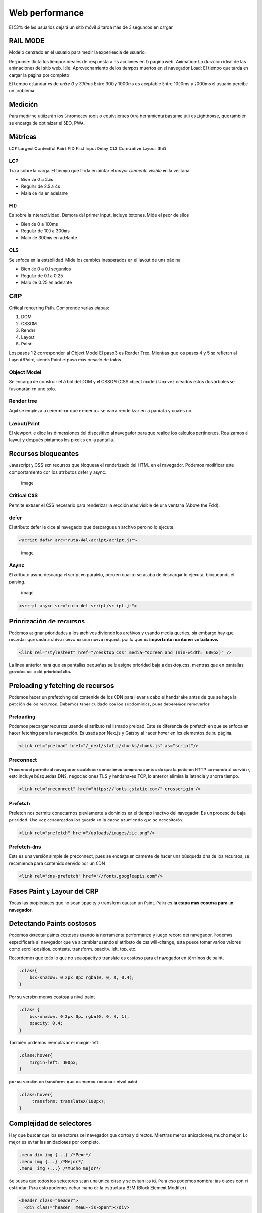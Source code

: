 ===============
Web performance
===============

El 53% de los usuarios dejará un sitio móvil si tarda más de 3 segundos
en cargar

RAIL MODE
=========

Modelo centrado en el usuario para medir la experiencia de usuario.

Response: Dicta los tiempos ideales de respuesta a las acciones en la
página web. Animation: La duración ideal de las animaciones del sitio
web. Idle: Aprovechamiento de los tiempos muertos en el navegador Load:
El tiempo que tarda en cargar la página por completo

El tiempo estándar es de *entre 0 y 300ms* Entre 300 y 1000ms es
aceptable Entre 1000ms y 2000ms el usuario percibe un problema

Medición
========

Para medir se utilizarán los Chromedev tools o equivalentes Otra
herramienta bastante útil es Lighthouse, que también se encarga de
optimizar el SEO, PWA.

Métricas
========

LCP Largest Contentful Paint FID First input Delay CLS Cumulative Layour
Shift

LCP
---

Trata sobre la carga. El tiempo que tarda en pintar el *mayor elemento
visible* en la ventana

-  Bien de 0 a 2.5s
-  Regular de 2.5 a 4s
-  Mala de 4s en adelante

FID
---

Es sobre la interactividad. Demora del primer input, incluye botones.
Mide el peor de ellos

-  Bien de 0 a 100ms
-  Regular de 100 a 300ms
-  Malo de 300ms en adelante

CLS
---

Se enfoca en la estabilidad. Mide los cambios inesperados en el layout
de una página

-  Bien de 0 a 0.1 segundos
-  Regular de 0.1 a 0.25
-  Malo de 0.25 en adelante

CRP
===

Critical rendering Path. Comprende varias etapas:

1. DOM
2. CSSOM
3. Render
4. Layout
5. Paint

Los pasos 1,2 corresponden al Object Model El paso 3 es Render Tree. Mientras que los pasos 4 y 5 se refieren al Layout/Paint, siendo Paint el paso más pesado de todos

Object Model
------------

Se encarga de construir el árbol del DOM y el CSSOM (CSS object model)
Una vez creados estos dos árboles se fusionarán en uno solo.

Render tree
-----------

Aquí se empieza a determinar que elementos se van a renderizar en la
pantalla y cuales no.

Layout/Paint
------------

El viewport le dice las dimensiones del dispositivo al navegador para
que realice los calculos pertinentes. Realizamos el layout y después
pintamos los pixeles en la pantalla.

Recursos bloqueantes
====================

Javascript y CSS son recursos que bloquean el renderizado del HTML en el
navegador. Podemos modificar este comportamiento con los atributos defer
y async.

.. figure:: img/optimizacionWeb/defecto.png
   :alt: image

   image

Critical CSS
------------

Permite extraer el CSS necesario para renderizar la sección más visible
de una ventana (Above the Fold).

defer
-----

El atributo defer le dice al navegador que descargue un archivo pero no
lo ejecute.

.. code:: html

   <script defer src="ruta-del-script/script.js">

.. figure:: img/optimizacionWeb/defer.png
   :alt: image

   image

Async
-----

El atributo async descarga el script en paralelo, pero en cuanto se
acaba de descargar lo ejecuta, bloqueando el parsing.

.. figure:: img/optimizacionWeb/async.png
   :alt: image

   image

.. code:: html

   <script async src="ruta-del-script/script.js">

Priorización de recursos
========================

Podemos asignar prioridades a los archivos diviendo los archivos y
usando media queries, sin embargo hay que recordar que cada archivo
nuevo es una nueva request, por lo que es **importante mantener un
balance.**

.. code:: html

   <link rel="stylesheet" href="/desktop.css" media="screen and (min-width: 600px)" />

La linea anterior hará que en pantallas pequeñas se le asigne prioridad
baja a desktop.css, mientras que en pantallas grandes se le dé prioridad
alta.

Preloading y fetching de recursos
=================================

Podemos hacer un prefetching del contenido de los CDN para llevar a cabo
el handshake antes de que se haga la petición de los recursos. Debemos
tener cuidado con los subdominios, pues deberemos removerlos

Preloading
----------

Podemos precargar recursos usando el atributo rel llamado preload. Este
se diferencia de prefetch en que se enfoca en hacer fetching para la
navegación. Es usada por Next.js y Gatsby al hacer hover en los
elementos de su página.

.. code:: html

   <link rel="preload" href="/_next/static/chunks/chunk.js" as="script"/>

Preconnect
----------

Preconnect permite al navegador establecer conexiónes tempranas antes de
que la petición HTTP se mande al servidor, esto incluye búsquedas DNS,
negociaciones TLS y handshakes TCP, lo anterior elimina la latencia y
ahorra tiempo.

.. code:: html

   <link rel="preconnect" href="https://fonts.gstatic.com/" crossorigin />

Prefetch
--------

Prefetch nos permite conectarnos previamente a dominios en el tiempo
inactivo del navegador. Es un proceso de baja prioridad. Una vez
descargados los guarda en la cache asumiendo que se necesitarán.

.. code:: html

   <link rel="prefetch" href="/uploads/images/pic.png"/>

Prefetch-dns
------------

Este es una versión simple de preconnect, pues se encarga únicamente de
hacer una búsqueda dns de los recursos, se recomienda para contenido
servido por un CDN

.. code:: html

   <link rel="dns-prefetch" href="//fonts.googleapis.com"/>

Fases Paint y Layour del CRP
============================

Todas las propiedades que no sean opacity o transform causan un Paint.
Paint es **la etapa más costosa para un navegador**.

Detectando Paints costosos
==========================

Podemos detectar paints costosos usando la herramienta performance y
luego record del navegador. Podemos especificarle al navegador que va a
cambiar usando el atributo de css will-change, esta puede tomar varios
valores como scroll-position, contents, transform, opacity, left, top,
etc.

Recordemos que todo lo que no sea opacity o translate es costoso para el
navegador en términos de paint.

.. code:: css

   .clase{
       box-shadow: 0 2px 8px rgba(0, 0, 0, 0.4);
   }

Por su versión menos costosa a nivel paint

.. code:: css

   .clase {
       box-shadow: 0 2px 8px rgba(0, 0, 0, 1);
       opacity: 0.4;
   }

También podemos reemplazar el margin-left:

.. code:: css

   .clase:hover{
       margin-left: 100px;
   }

por su versión en transform, que es menos costosa a nivel paint

.. code:: css

   .clase:hover{
        transform: translateX(100px);
   }

Complejidad de selectores
=========================

Hay que buscar que los selectores del navegador que cortos y directos.
Mientras menos anidaciones, mucho mejor. Lo mejor es evitar las
anidaciones por completo.

.. code:: css

   .menu div img {...} /*Peor*/
   .menu img {...} /*Mejor*/
   .menu__img {...} /*Mucho mejor*/

Se busca que todos los selectores sean una única clase y se evitan los
id. Para eso podemos nombrar las clases con el estándar. Para esto
podemos echar mano de la estructura BEM (Block Element Modifier).

.. code:: html

   <header class="header">
     <div class="header__menu--is-open"></div>
   </header>

Debido a que CSS es un elemento bloqueando, **no es recomendable colocar
elementos que deseamos que carguen primero en el CSS**

.. code:: css

   .logo {
       background-image: url("https://example.org/logo.png");
   }

En su lugar es mejor pasar la imagen al HTML

.. code:: html

   <img src="https://example.org/logo.png"/>

Webfonts
========

Impactan de manera muy negativa en el rendimiento, se recomienda usar
**máximo 2 webfonts por página**.

Existen 3 formas de cargar fuentes: \* Como estilo <link> \* Flash of
Unestyled Text (FOAT) De forma alterna, cargando una fuente por defecto
de manera asíncrona y luego cambiándola por la nuestra. \* Flash of
Invisible Text (FOIT) No mostrar texto hasta que se descargue la fuente.

Google Fonts
------------

Nos permite cargar previamente una fuente cambiando el parámetro "block"
por "swap"

.. code:: html

   <link href="https://fonts.googleapis.com/css?family=Muli&display=block" rel="stylesheet"/>

Web Font Loader
---------------

Web Font Loader es una libreria que nos permite cargar fuentes desde
otros proveedores. Además de darnos mucho más control sobre la carga de
fuentes. Basta con copiar el script de la documentación oficial para que
cargue webfont. Podemos ponerlo al final para que no detenga el
renderizado.

.. code:: html

   <script src="https://ajax.googleapis.com/ajax/libs/webfont/1.6.26/webfont.js"></script>
   <script>
     WebFont.load({
         google: {
               families: ['Nuestra_fuente', '']
                   }
                     });
                     </script>

Web Font Loader nos da eventos que nos avisan del estado del cargado de
la fuente. Estos cambiarán la clase de la etiqueta HTML de nuestro
código. De esta manera podemos especificar la fuente para cada evento.

.. code:: css

   html {
       font-family: Helvetica, Arial, sans-serif;
   }

   html.wf-active {
       font-family: 'Font';
   }

Ahora nos cargará las primeras fuentes por defecto, cuando por fin haya
cargado la fuente la cambiará por nuestra fuente Font.

.. code:: css

   @font-face {
     font-family: 'MyWebFont'; /* Define the custom font name */
       src:  url('myfont.woff2') format('woff2'),
               url('myfont.woff') format('woff'); /* Define where the font can be downloaded */
                 font-display: fallback; /* Define how the browser behaves during download */
             }

Donde font-display puede tomar los siguientes valores:

-  block: El navegador renderiza texto invisible y lo cambia por la
   fuente personalizada (FOAT)
-  swap: El navegador carga la fuente por defecto y luego la cambia por
   la fuente personalizada (FOIT)
-  fallback: El navegador espera 100ms para ver si la fuente cargó, si
   no lo hizo usará la fuente por defecto y luego la cambiará por la
   fuente personalizada.
-  optional: Este valor le dice al navegador que esconda el texto,
   entonces transiciona a una fuente predeterminada hasta que la
   personalizada esté disponible para su uso. Sin embargo deja libre
   elección al navegador sobre si usa o no la fuente personalizada,
   dependiendo de la conexión a internet.

Esquema del funcionamiento de font-display

.. figure:: img/optimizacionWeb/FontDisplay.jpg
   :alt: image

Imágenes, formato y compresión
==============================

Hay que elegir los tipos de imágenes correctos para el propósito
requerido.

GIF
---

Ideal para imágenes con poca densidad de colores.

JPG
---

Tiene dos modos, progresivo y no progresivo. Donde en uno va cargando
linea por linea, el modo progresivo muestra una imagen de baja
resolución y luego la reemplaza por la imagen real.

webp
----

El mejor tipo de formato para imagen hasta el momento, sin embargo no es
recomendable por el momento porque no todos los navegadores le dan
soporte.

Web Fonts, imágenes o SVG
=========================

web fonts
---------

Son prácticos, fáciles de usar y distribuir, sin embargo requieren una
conexión extra HTTP, son bloqueantes.

SVG
---

Son livianos, accesibles, permiten animaciones, sin embargo requieren un
diseñador y pueden incrementar el largo del HTML.

Son perfectos para logotipos simples, de pocos colores, ilustraciones e
ilustraciones animadas. Son ideales para la parte superior de la página.

Lazy Loading
============

Imágenes
--------

Podemos cargar las imágenes solo cuando se van utilizando.Para hacer un
lazy Loading hay 3 formas:

Podemos implementarlo de manera nativa, aunque por el momento no está en
safari, opera ni internet explorer.

.. code:: html

   <img src="gatito.png" loading="lazy" alt="...">

Está la opción de Intersection Observer, es la opción preferida, no está
soportado por internet Explorer.

.. code:: javascript

   let observer = new IntersectionObserver(callback, options);

Luego describimos un objeto donde nos especifique el root, el margen del
root y el porcentaje de observación del objeto.

.. code:: javascript

   const options = {
     root: document.querySelector('#main-container'),
       rootMargin: '10px 0px', // like css property
         threshold: 1.0
         }

Ahora podemos usar el observer para observar cualquier elemento del DOM

.. code:: javascript

   let target = document.querySelector('#itemId');
   observer.observe(target);

Si la condición se cumple se va a ejecutar el callback que se definió al
crear el objeto. Esta función recibe dos argumentos: \* Una lista de
objetos IntersectionObserverEntry \* El objeto observer

De esta manera podremos iterar sobre el primer argumento para modificar
el atributo src de etiquetas img y que empiece a cargar la imagen al
momento.

.. code:: html

   const callback = (entries, observer) => {
      entries.forEach(entry => {
         if(entry.isIntersecting){
             entry.target.src = entry.target.dataset.src;
             observer.unobserve(entry.target);
         }  
      }
   }

El unobserve es porque solo deseamos cargar una imagen cada vez.

También podemos hacer uso de la librería
`lozad.js <https://github.com/ApoorvSaxena/lozad.js>`__

La tercera opción es usar un scroll listener, es compatible con todos
los navegadores pero impacta de forma negativa el performance de la
página.

Técnicas avanzadas de Responsive Loading
========================================

Una excelente técnica es cambiar el tamaño de la imagen de acuerdo al
dispositivo (parecido a lo que hace DjangoVersatileImage). No se
ahondará en esto pues hay variadas maneras acorde al lenguaje.

Javascript
==========

Es importante usar el modo producción en webpack para que este tome las
medidas necesarias para optimizar el bundle.js

Webpack Bundle analyzer
-----------------------

Puede usarse para analizar el código y decirnos exactamente como está
coconformado nuestro bundle. Si lo incluimos en los plugins, al correr
una compilación en producción nos abrirá una ventana en el navegador con
la información. Podemos personalizar su uso de la siguiente manera.

.. code:: bash

   npm install webpack-bundle-analyzer

.. code:: javascript

   const BundleAnalyzerPlugin = require('webpack-bundle-analyzer').BundleAnalyzerPlugin

   const plugins: []

   const shouldAnalyze = process.argv.includes('--analyze')

   if (shouldAnalyze) {
     plugins.push(new BundleAnalyzerPlugin())
   }

   const config = {
     ...
     plugins,
   }

Esto nos permitirá identificar las partes críticas que necesitamos
reducir. **Hay que reemplazar aquellas librerías de las que solo usamos
una o dos funciones por otras más pequeñas**. Es muy común agregar
librerías completas para solo usar una o dos funciones.

.. figure:: img/optimizacionWeb/bundleAnalyzerPlugin.jpg
   :alt: image

   image

Uso de Bundlephobia
-------------------

`Bundlephobia <https://bundlephobia.com/>`__ nos da muestra el costo de
añadir un nuevo paquete de npm

treeshaking
===========

Treeshaking nos permite deshacernos de todas las funciones que no
necesitamos de una librería. Webpack hace treeshaking automáticamente.
Para que webpack detecte las funciones específicas que necesitamos
debemos especificarlas por medio de destructuración.

Mira el siguiente ejemplo:

.. code:: javascript

   import _ from 'lodash'

   _.get()

Reemplacemos el código por lo siguiente.

.. code:: javascript

   import { get } from 'lodash'
   import get from 'lodash/get'

   get()

Nota: Moment, por su sintaxis, no permite treeshaking. Un reemplazo de
moment.js puede ser date-fns.

Code splitting
==============

Consiste en la divisón del bundle en diferentes partes.

.. code:: javascript

   const config = {
   ...
   output: {
     ...
     filename:'[name].bundle.js',
   },
   optimization: {
     splitChunks: {
       chunks: 'all'
   }
   }

Esto nos permite dividir el bundle en otras partes, lo cual será
bastante útil usando cache o usando Lazy Module Loading.

Lazy Module Loading
===================

Se trata de cargar los modulos de manera perezosa, justo en el momento
en el que los necesitemos.

Webpack permite hacer un lazyloading creando una importación tipo
promesa. usando *then.()*

.. code:: javascript

   if(accionParaImportarLibreria){
     import('./libreria').then(({functionRequerida})=>{
         funcionRequerida()
     }
   }

Nota: Podemos especificar los chunks de webpack con un comentario en
formato json con el atributo webpackChunkName: "nombre".

.. code:: javascript

   if(accionParaImportarLibreria){
     import(/* webpackChunkName: "modal" */'./libreria').then(({functionRequerida})=>{
         funcionRequerida()
     }
   }

Event Propagation
=================

**Un solo listener es mucho más eficiente que tener un montón de
ellos**. En lugar de tener varios podemos tener un único listener en su
antecesor, y usarlo para propagar el evento hasta donde querramos
manejarlo.

.. code:: javascript

   document.body.addEventListener('click', event => {
     const tagName = event.target.tagName
     if(['IMG', 'A'.includes(tagName)){
         functionToExecute(event)
     }
   }

SSR
===

Podemos mover los renderizados de javascript del navegador al
servidor.El SSR no se lleva a cabo en el caso de Lazy module loading. El
SSR no va a reducir el tiempo de conexión web, sino que solo se
trasladará del cliente al servidor. Si el API está en el mismo servidor
donde está el server code tendremos un tiempo de respuesta menor. Por
otro lado, si está en un dominio diferente requerirá evaluarse si es
mejor que lo haga el servidor o el navegador.

Static Site Generation
======================

Un archivo web estático es el contenido más rápido y sencillo de servir

El SSG es la generación de un archivo estático a través de algún
proceso, incluso con el contenido de una API. En este último caso se
hará la petición a la API una sola vez, esta información se guardará por
un periodo de tiempo y se utilizará para generar un archivo por medio de
una plantilla. De esta manera la petición web se realiza una sola vez y
tenemos un boost de peformance.

Sin embargo no todas las páginas webs se pueden renderizar, sobre todo
aquellas donde el contenido cambia constantemente.

Cache y CDN
===========

En redes distribuidas hay cache que nos permite mejorar el rendimiento.

Netifly
=======

Netifly permite subir automáticamente los proyectos en node y se encarga
de todo el lado del servidor (No de la API), donde ellos se encargan de
tener un setup óptimo para el rendimiento

Github Actions
==============

Github actions es una herramienta de CI. Es decir, podemos especificar
las tareas automáticas que queremos que se ejecuten con cada push desde
Github. Hay numerosas acciones disponibles en el
`marketplace <https://github.com/marketplace?type=actions>`__ de Github

Para que github reconozca los archivos necesitan estar dentro de una
carpeta llamada *.github* que a su vez tenga una carpeta llamada
workflows, aquí colocaremos nuestro archivo build.

Este archivo tiene la siguiente estructura, la opción cron, dentro de
schedule, corresponde al formato de un crontab de GNU/Linux.

.. code:: yaml

   name: Nombre

   on:
     schedule:
       - cron: '0 10 * * 1'

   jobs:
     build: 
       name: Nombre
       runs-on: ubuntu-latest
       steps:
         - name: Name
           run: comando

El comando puede ser cualquier cosa. Por ejemplo, netifly permite usar
hooks al hacer build, cada vez que se llama creará una dirección a la
que podemos hacer un ping desde nuestro repositorio de github.

Aquí hay un ejemplo para lighthouse

.. code:: yaml

   name: Audit live site
   on: push

   jobs:
     audit:
       runs-on: ubuntu-latest
       steps:
       - name: Audit live URL
         uses: jakejarvis/lighthouse-action@master
         with:
           url: 'https://jarv.is/'
       - name: Upload results as an artifact
         uses: actions/upload-artifact@master
         with:
           name: report
           path: './report'

Cache con service Worker
========================

Pasos para ejecutar el cache son service worker.

1. Instalar el SW en el navegador
2. Escuchar 'fetch'
3. Cache o request

El service worker funciona como un intermediario que devuelve la cache
si la encuentra o hace una petición para posteriormente devolverlo.

.. code:: javascript

   const CACHE_NAME = 'app-v1'

   self.addEventListener('fetch', myCustomFetch)
   self.addEventListener('activate', clearCache)

   function myCustomFetch(event) {
       const response = cacheOrFetch(event)
       event.respondWith(response)
   }

   async function cacheOrFetch(event) {
       // event.request contiene la informacion del request, i.e.: la url
       // 1. Verificar la respuesta que necesitamos ya se encuentra en el cache
       let response = await caches.match(event.request)

       // 2. Si es cierto, retornamos la respuesta desde el cache > end
       if (response) {
           return response
       }

       // 3. Si no, hacemos un fetch al servidor para obtener la respuesta
       response = await fetch(event.request)
       // 3.1 Si la respuesta no es valida > end
       if (
           !response ||
           response.status !== 200 ||
           response.type !== 'basic' ||
           !isAssetCSS(event.request.url)
       ) {
           return response
       }

       // 4. Cuando tengamos la respuesta devuelta del servidor, la almacenamos
       //    en el cache para proximas respuestas.
       const clonedResponse = response.clone() // Stream que solo se puede leer una vez
       caches.open(CACHE_NAME).then(cache => {
           cache.put(event.request, clonedResponse)
       })

       return response
   }
   const assetsRegExp = /.png|.gif|.jpg|.jpeg|.css|.js/g

   function isAssetCSS(url) {
       return assetsRegExp.test(url)
   }

   function clearCache(event) {
       const deletePromise = caches.delete(CACHE_NAME)
       event.waitUntil(deletePromise)
   }

Podemos ver los service-workers.js en Application -> Service worker en
las heramientas de desarrollador. Podemos corroborar que lo que estamos
cacheando se encuentra en la sección de Cache en la misma pestaña.

Además podemos usar un service worker para:

-  Pre-fetching
-  Caché
-  Offline experiences (PWA)
-  Background services

Performance Budget
==================

Para medir el performance budget tenemos que

-  Elegir nuestras métricas que son relevantes
-  Establecer los límites permitidos
-  Automatizar la auditoría

Una vez elegidas nuestras métricas importantes, cada auditoría sucesiva
debe asegurarse de que las métricas mejoran.

Automatizar auditoría
---------------------

Podemos usar github actions, podemos integrarlo con Netifly, sitios
estáticos, puppeter y otras tecnologías. Ponemos una carpeta oculta con
el nombre de .github dentro de la carpeta de nuestro proyecto. En este
enlace de
`lighthouse <https://github.com/marketplace/actions/lighthouse-ci-action>`__
viene la action te Github que permite automatizar la auditoria.

Asimismo podemos usar lighthouse con npm usando la opcion --output json
para generar un reporte en JSON que podremos usar para obtener las
métricas y luego usar asserts en un la configuración de un archivo de
auditoria.

El audit lo especificaremos desde nuestro archivo audit.yml

.. code:: yml

   # Flujo automatizada para auditar cada Pull Request con Lighthouse

   name: Performance Audit

   # Control: Ejecute la acción para cada Pull Request
   # Y cada Push a nuestro bello branch de producción
   on:
     pull_request:
     push:
       branches:
         - master

   jobs:
     lighthouse:
       runs-on: ubuntu-latest
       steps:
         - uses: actions/checkout@v2

         - name: Use Node.js 12.x
           uses: actions/setup-node@v1
           with:
             node-version: 12.x

         - name: Install and build
           run: |
             npm install
             npm run build

         - name: Audit with lighthouse CI
           uses: treosh/lighthouse-ci-action@v2
           with:
             # Configuración para auditar sobre un sito estático
             # Lee más en:
             # treosh/lg-ci-action options https://github.com/marketplace/actions/lighthouse-ci-action
             runs: 5
             uploadArtifacts: true
             configPath: './.github/workflows/setup/lighthouse-audit.json'

Dentro de este archivo que especificamos en configPath colocaremos
nuestras métricas a cumplir.

.. code:: json

   {
     "ci": {
       "collect": {
         "staticDistDir": "."
       },
       "assert": {
         "assertions": {
           "categories:performance": ["error", { "minScore": 0.8 }],
           "first-contentful-paint": ["error", { "maxNumericValue": 1000 }],
           "interactive": ["error", { "maxNumericValue": 1500 }],
           "resource-summary:font:count": ["error", { "maxNumericValue": 1 }],
           "resource-summary:script:size": [
             "error",
             { "maxNumericValue": 150000 }
           ],
           "resource-summary:stylesheet:size": [
             "error",
             { "maxNumericValue": 100000 }
           ]
         }
       }
     }
   }

RUM
===

Todo lo anterior son métricas de laboratorio. Es necesario tomar
métricas reales desde el sitio de producción. Para esto necesitamos
tener una población de usuarios con tráfico real.

Algunos servicios que permiten este monitoreo son los siguientes:

-  `New Relic <https://newrelic.com/>`__
-  Pingdom
-  Web Page Test

